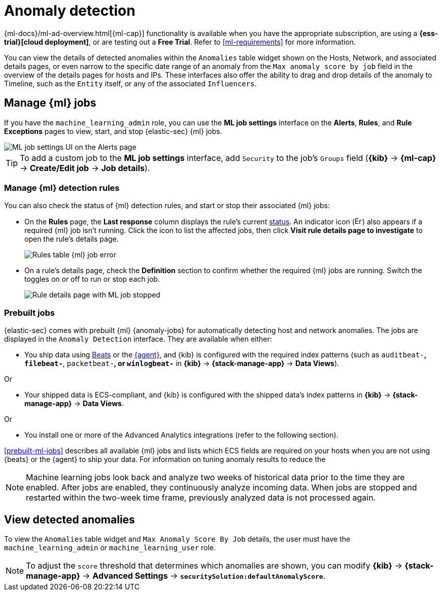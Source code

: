 [[machine-learning]]
[role="xpack"]
= Anomaly detection

:frontmatter-description: Use the power of machine learning to detect outliers and suspicious events.
:frontmatter-tags-products: [security]
:frontmatter-tags-content-type: [overview]
:frontmatter-tags-user-goals: [manage]

{ml-docs}/ml-ad-overview.html[{ml-cap}] functionality is available when
you have the appropriate subscription, are using a *{ess-trial}[cloud deployment]*,
or are testing out a *Free Trial*. Refer to <<ml-requirements>> for more information.

You can view the details of detected anomalies within the `Anomalies` table
widget shown on the Hosts, Network, and associated details pages, or even narrow
to the specific date range of an anomaly from the `Max anomaly score by job` field
in the overview of the details pages for hosts and IPs. These interfaces also
offer the ability to drag and drop details of the anomaly to Timeline, such as
the `Entity` itself, or any of the associated `Influencers`.


[float]
[[manage-jobs]]
== Manage {ml} jobs
If you have the `machine_learning_admin` role, you can use the *ML job settings* interface on the *Alerts*, *Rules*, and *Rule Exceptions* pages to view, start, and stop {elastic-sec} {ml} jobs.

[role="screenshot"]
image::images/ml-ui.png[ML job settings UI on the Alerts page]

TIP: To add a custom job to the *ML job settings* interface, add `Security` to
the job's `Groups` field (*{kib}* -> *{ml-cap}* -> *Create/Edit job* -> *Job
details*).

[float]
[[manage-ml-rules]]
=== Manage {ml} detection rules

You can also check the status of {ml} detection rules, and start or stop their associated {ml} jobs:

* On the *Rules* page, the *Last response* column displays the rule's current <<rule-status,status>>. An indicator icon (image:images/rules-table-error-icon.png[Error icon from rules table,15,15]) also appears if a required {ml} job isn't running. Click the icon to list the affected jobs, then click *Visit rule details page to investigate* to open the rule's details page.
+
[role="screenshot"]
image::images/rules-table-ml-job-error.png[Rules table {ml} job error]

* On a rule's details page, check the *Definition* section to confirm whether the required {ml} jobs are running. Switch the toggles on or off to run or stop each job.
+
[role="screenshot"]
image::images/rules-ts-ml-job-stopped.png[Rule details page with ML job stopped]


[float]
[[included-jobs]]
=== Prebuilt jobs

{elastic-sec} comes with prebuilt {ml} {anomaly-jobs} for automatically detecting
host and network anomalies. The jobs are displayed in the `Anomaly Detection`
interface. They are available when either:

* You ship data using https://www.elastic.co/products/beats[Beats] or the
<<install-endpoint,{agent}>>, and {kib} is configured with the required index
patterns (such as `auditbeat-*`, `filebeat-*`, `packetbeat-*`, or `winlogbeat-*`
in *{kib}* -> *{stack-manage-app}* -> *Data Views*).

Or

* Your shipped data is ECS-compliant, and {kib} is configured with the shipped
data's index patterns in *{kib}* -> *{stack-manage-app}* -> *Data Views*.

Or

* You install one or more of the Advanced Analytics integrations (refer to the following section).

<<prebuilt-ml-jobs>> describes all available {ml} jobs and lists which ECS
fields are required on your hosts when you are not using {beats} or the {agent}
to ship your data. For information on tuning anomaly results to reduce the
//number of false positives, see <<tuning-anomaly-results>>.

NOTE: Machine learning jobs look back and analyze two weeks of historical data
prior to the time they are enabled. After jobs are enabled, they continuously
analyze incoming data. When jobs are stopped and restarted within the two-week
time frame, previously analyzed data is not processed again.

[float]
[[view-anomalies]]
== View detected anomalies
To view the `Anomalies` table widget and `Max Anomaly Score By Job` details,
the user must have the `machine_learning_admin` or `machine_learning_user` role.

NOTE: To adjust the `score` threshold that determines which anomalies are shown,
you can modify
*{kib}* -> *{stack-manage-app}* -> *Advanced Settings* -> *`securitySolution:defaultAnomalyScore`*.

